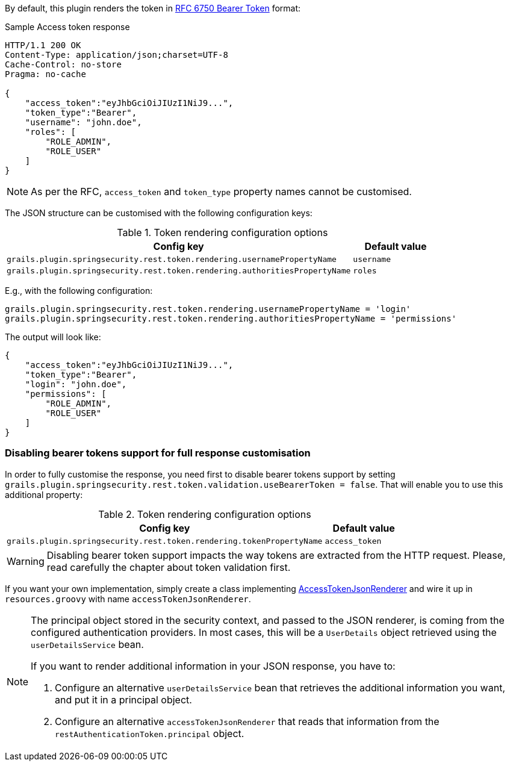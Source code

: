 By default, this plugin renders the token in http://tools.ietf.org/html/rfc6750[RFC 6750 Bearer Token] format:

[source,javascript]
.Sample Access token response
----
HTTP/1.1 200 OK
Content-Type: application/json;charset=UTF-8
Cache-Control: no-store
Pragma: no-cache

{
    "access_token":"eyJhbGciOiJIUzI1NiJ9...",
    "token_type":"Bearer",
    "username": "john.doe",
    "roles": [
        "ROLE_ADMIN",
        "ROLE_USER"
    ]
}
----

[NOTE]
====
As per the RFC, `access_token` and `token_type` property names cannot be customised.
====

The JSON structure can be customised with the following configuration keys:

.Token rendering configuration options
[cols="80,20"]
|===
|*Config key*   |*Default value*

|`grails.plugin.springsecurity.rest.token.rendering.usernamePropertyName`
|`username`

|`grails.plugin.springsecurity.rest.token.rendering.authoritiesPropertyName`
|`roles`
|===

E.g., with the following configuration:

[source,groovy]
----
grails.plugin.springsecurity.rest.token.rendering.usernamePropertyName = 'login'
grails.plugin.springsecurity.rest.token.rendering.authoritiesPropertyName = 'permissions'
----

The output will look like:

[source,javascript]
----
{
    "access_token":"eyJhbGciOiJIUzI1NiJ9...",
    "token_type":"Bearer",
    "login": "john.doe",
    "permissions": [
        "ROLE_ADMIN",
        "ROLE_USER"
    ]
}
----

=== Disabling bearer tokens support for full response customisation

In order to fully customise the response, you need first to disable bearer tokens support by setting
`grails.plugin.springsecurity.rest.token.validation.useBearerToken = false`. That will enable you to use this additional
property:

.Token rendering configuration options
[cols="80,20"]
|===
|*Config key*   |*Default value*

|`grails.plugin.springsecurity.rest.token.rendering.tokenPropertyName`
|`access_token`
|===

[WARNING]
====
Disabling bearer token support impacts the way tokens are extracted from the HTTP request. Please, read carefully
the chapter about token validation first.
====

If you want your own implementation, simply create a class implementing
http://alvarosanchez.github.io/grails-spring-security-rest/docs/gapi/grails/plugin/springsecurity/rest/token/rendering/AccessTokenJsonRenderer.html[AccessTokenJsonRenderer]
and wire it up in `resources.groovy` with name `accessTokenJsonRenderer`.

[NOTE]
====
The principal object stored in the security context, and passed to the JSON renderer, is coming from the configured
authentication providers. In most cases, this will be a `UserDetails` object retrieved using the `userDetailsService` bean.

If you want to render additional information in your JSON response, you have to:

. Configure an alternative `userDetailsService` bean that retrieves the additional information you want, and put it in a principal object.

. Configure an alternative `accessTokenJsonRenderer` that reads that information from the `restAuthenticationToken.principal` object.
====
